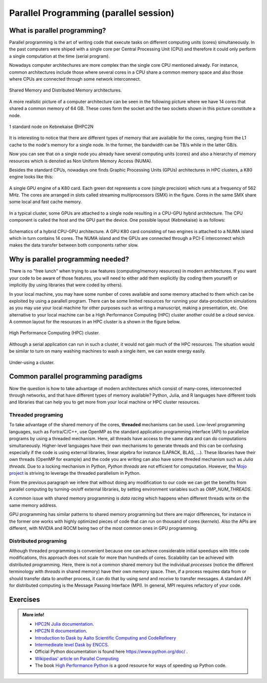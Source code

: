Parallel Programming (parallel session)
=======================================


.. questions::

   - What is parallel programming?
   - Why do we need it?
   - Where I can use it?

   
   
.. objectives:: 

   - Short introduction to parallel programming
   - Common paradigms to write a parallel code

    

What is parallel programming?
-----------------------------

Parallel programming is the art of writing code that execute tasks on different
computing units (cores) simultaneously. In the past computers were shiped with a
single core per Central Processing Unit (CPU) and therefore it could only perform
a single computation at the time (serial program).

Nowadays computer architechures are more complex than the single core CPU mentioned
already. For instance, common architectures include those where several cores in a
CPU share a common memory space and also those where CPUs are connected through some
network interconnect.

.. figure:: ../../img/shared-distributed-mem.svg
   :width: 550
   :align: center

   Shared Memory and Distributed Memory architectures.
 
A more realistic picture of a computer architecture can be seen in the following 
picture where we have 14 cores that shared a common memory of 64 GB. These cores
form the socket and the two sockets shown in this picture constitute a node.

.. figure:: ../../img/cpus.png
   :width: 550
   :align: center

   1 standard node on Kebnekaise @HPC2N 

It is interesting to notice that there are different types of memory that are
available for the cores, ranging from the L1 cache to the node's memory for a single
node. In the former, the bandwidth can be TB/s while in the latter GB/s.

Now you can see that on a single node you already have several computing units
(cores) and also a hierarchy of memory resources which is denoted as Non Uniform
Memory Access (NUMA).

Besides the standard CPUs, nowadays one finds Graphic Processing Units (GPUs) 
architectures in HPC clusters, a K80 engine looks like this:

.. figure:: ../../img/gpu.png
   :align: center

   A single GPU engine of a K80 card. Each green dot represents a core (single precision) which
   runs at a frequency of 562 MHz. The cores are arranged in slots called streaming multiprocessors (SMX)
   in the figure. Cores in the same SMX share some local and fast cache memory.

In a typical cluster, some GPUs are attached to a single node resulting in a CPU-GPU
hybrid architecture. The CPU component is called the host and the GPU part the device.
One possible layout (Kebnekaise) is as follows:


.. figure:: ../../img/cpu-gpu.png
   :width: 450  
   :align: center

   Schematics of a hybrid CPU-GPU architecture. A GPU K80 card consisting of two engines is attached
   to a NUMA island which in turn contains 14 cores. The NUMA island and the GPUs are
   connected through a PCI-E interconnect which makes the data transfer between both components rather
   slow.


Why is parallel programming needed?
-----------------------------------

There is no "free lunch" when trying to use features (computing/memory resources) in
modern architectures. If you want your code to be aware of those features, you will
need to either add them explicitly (by coding them yourself) or implicitly (by using
libraries that were coded by others).

In your local machine, you may have some number of cores available and some memory 
attached to them which can be exploited by using a parallell program. There can be
some limited resources for running your data-production simulations as you may use
your local machine for other purposes such as writing a manuscript, making a presentation,
etc. One alternative to your local machine can be a High Performance Computing (HPC)
cluster another could be a cloud service. A common layout for the resources in an
HPC cluster is a shown in the figure below.

.. figure:: ../../img/workflow-hpc.svg
   :width: 550
   :align: center

   High Performance Computing (HPC) cluster.

Although a serial application can run in such a cluster, it would not gain much of the
HPC resources. The situation would be similar to turn on many washing machines to wash
a single item, we can waste energy easily.

.. figure:: ../../img/laundry-machines.svg
   :width: 350
   :align: center

.. figure:: ../../img/laundry-machines.svg
   :width: 350
   :align: center

   Under-using a cluster.


Common parallel programming paradigms
-------------------------------------

Now the question is how to take advantage of modern architectures which consist of many-cores,
interconnected through networks, and that have different types of memory available?
Python, Julia, and R languages have different tools and libraries that can help you
to get more from your local machine or HPC cluster resources.

Threaded programing
'''''''''''''''''''

To take advantage of the shared memory of the cores, **threaded** mechanisms can be used.
Low-level programming languages, such as Fortra/C/C++, use OpenMP as the standard
application programming interface (API) to parallelize programs by using a threaded mechanism.
Here, all threads have access to the same data and can do computations simultaneously. 
Higher-level languages have their own mechanisms to generate threads and this can be
confusing especially if the code is using external libraries, linear algebra for instance
(LAPACK, BLAS, ...). These libraries have their own threads (OpenMP for example) and
the code you are writing can also have some threded mechanism such as `Julia threads`.
Due to a locking mechanism in Python, `Python threads` are not efficient for computation.
However, the `Mojo project <https://docs.modular.com/mojo/notebooks/Mandelbrot.html#benchmarking>`_
is striving to leverage the threaded parallelism in Python.
            
From the previous paragraph we infere that without doing any modification to our code
we can get the benefits from parallel computing by turning-on/off external libraries,
by setting environment variables such as `OMP_NUM_THREADS`.

A common issue with shared memory programming is *data racing* which happens when 
different threads write on the same memory address. 

GPU programming has similar patterns to shared memory programming but there are
major differences, for instance in the former one works with highly optimized 
pieces of code that can run on thousand of cores (*kernels*). Also the APIs
are different, with NVIDIA and ROCM being two of the most common ones in GPU
programming.

Distributed programing
''''''''''''''''''''''

Although threaded programming is convenient because one can achieve considerable initial speedups
with little code modifications, this approach does not scale for more than hundreds of 
cores. Scalability can be achieved with distributed programming. Here, there is not
a common shared memory but the individual `processes` (notice the different terminology
with `threads` in shared memory) have their own memory space. Then, if a process requires
data from or should transfer data to another process, it can do that by using `send` and
`receive` to transfer messages. A standard API for distributed computing is the Message 
Passing Interface (MPI). In general, MPI requires refactory of your code.

.. tabs::


   .. tab:: Python

        In the following example ``sleep.py`` the `sleep()` function is called `n` times
        first in serial mode and then by using `n` processes. 

        .. code-block:: python

            import sys
            from time import perf_counter,sleep
            import multiprocessing

            # number of iterations 
            n = 6
            # number of processes
            numprocesses = 6

            def sleep_serial(n):
                for i in range(n):
                    sleep(1)


            def sleep_threaded(n,numprocesses,processindex):
                # workload for each process
                workload = n/numprocesses
                begin = int(workload*processindex)
                end = int(workload*(processindex+1))
                for i in range(begin,end):
                    sleep(1)

            if __name__ == "__main__":

            starttime = perf_counter()   # Start timing serial code
            sleep_serial(n)
            endtime = perf_counter()

            print("Time spent serial: %.2f sec" % (endtime-starttime))


            starttime = perf_counter()   # Start timing parallel code
            processes = []
            for i in range(numprocesses):
                p = multiprocessing.Process(target=sleep_threaded, args=(n,numprocesses,i))
                processes.append(p)
                p.start()

            # waiting for the processes
            for p in processes:
                p.join()

            endtime = perf_counter()

            print("Time spent parallel: %.2f sec" % (endtime-starttime))

        First load the modules ``ml GCCcore/10.3.0 Python/3.9.5`` and then run the script
        with the command  ``python sleep.py`` to use 6 processes.

        **DASK**
        

        There are other strategies that are more automatic. **Dask** is a array model extension and task 
        scheduler. By using the new array classes, you can automatically distribute operations across multiple CPUs.

        Dask is very popular for data analysis and is used by a number of high-level Python libraries:

            - Dask arrays scale NumPy (see also xarray)
            - Dask dataframes scale Pandas workflows
            - Dask-ML scales Scikit-Learn

        - Dask divides arrays into many small pieces (chunks), as small as necessary to fit it into memory. 
        - Operations are delayed (lazy computing) e.g. tasks are queue and no computation is performed until 
          you actually ask values to be computed (for instance print mean values). 
        - Then data is loaded into memory and computation proceeds in a streaming fashion, block-by-block.



   .. tab:: Julia

        In the following example ``sleep-threads.jl`` the `sleep()` function is called `n` times
        first in serial mode and then by using `n` threads. The *BenchmarkTools* package
        help us to time the code (this package is not in the base Julia installation).

        .. code-block:: julia

            using BenchmarkTools
            using .Threads
            
            n = 6   # number of iterations
             
            function sleep_serial(n)   #Serial version
                for i in 1:n
                    sleep(1)
                end
            end
            
            @btime sleep_serial(n) evals=1 samples=1
            
            function sleep_threaded(n) #Parallel version
                @threads for i = 1:n
                    sleep(1)
                end
            end
            
            @btime sleep_threaded(n) evals=1 samples=1
            
        First load the Julia module ``ml Julia/1.8.5-linux-x86_64`` and then run the script
        with the command  ``julia --threads 6 sleep-threads.jl`` to use 6 Julia threads.

        We can also use the *Distributed* package that allows the scaling of simulations beyond
        a single node (call the script ``sleep-distributed.jl``): 

        .. code-block:: julia

            using BenchmarkTools
            using Distributed 

            n = 6   # number of iterations

            function sleep_parallel(n)
                @distributed for i in 1:n
                    sleep(1)
                end
            end         

        Run the script with the command  ``julia -p 6 sleep-distributed.jl`` to use 6 Julia processes.

   .. tab:: R 
   
        In the following example ``sleep.R`` the `sleep()` function is called `n` times
        first in serial mode and then by using `n` processes. Start by loading the 
        modules ``ml GCC/10.2.0 OpenMPI/4.0.5 R/4.0.4``

        .. code-block:: r
        
            library(doParallel)

            # number of iterations = number of processes
            n <- 6

            sleep_serial <- function(n) {
              for (i in 1:n) {
                  Sys.sleep(1)
              }
            }

            serial_time <- system.time(   sleep_serial(n)   )[3]
            serial_time

            sleep_parallel <- function(n) {
              r <- foreach(i=1:n) %dopar% Sys.sleep(1)
            }
              
            cl <- makeCluster(n)
            registerDoParallel(cl)
            parallel_time <- system.time(    sleep_parallel(n)   )[3]
            stopCluster(cl)
            parallel_time

        Run the script with the command  ``Rscript --no-save --no-restore sleep.R``.

        In this second example, a *lapply* function is used in parallel mode to compute the root
        square of a sequence of numbers (call the script ``clusterapply.R``):

        .. code-block:: r
        
            library(parallel)

            # Define a function to be applied
            square_function <- function(x) {
                return(sqrt(x))
            }

            # Create the sequence of values
            numbers <- seq(1,1000000)

            # Create a cluster with 4 workers
            cl <- makeCluster(4)

            # Use a parallel lapply function
            result_parallel <- clusterApply(cl, numbers, square_function)

            # Stop the cluster
            stopCluster(cl)

            # Print the result
            print(unlist(result_parallel))

        Run the script with the command  ``Rscript --no-save --no-restore clusterapply.R``.


Exercises
---------

.. challenge:: Parallelize a *for loop* code

   .. tabs:: 

        .. tab:: Python

            Pandas is available in the following combo ``ml GCC/12.3.0 SciPy-bundle/2023.07`` (HPC2N) and 
            ``ml python/3.11.8`` (UPPMAX). Call the script ``script-df.py``. 

            .. code-block:: python

                import pandas as pd
                import multiprocessing

                # Create a DataFrame with two sets of values ID and Value
                data_df = pd.DataFrame({
                    'ID': range(1, 10001),
                    'Value': range(3, 20002, 2)  # Generate 10000 odd numbers starting from 3
                })

                # Define a function to calculate the sum of a vector
                def calculate_sum(values):
                    total_sum = *FIXME*(values)
                    return *FIXME*

                # Split the 'Value' column into chunks of size 1000
                chunk_size = *FIXME*
                value_chunks = [data_df['Value'][*FIXME*:*FIXME*] for i in range(0, len(data_df['*FIXME*']), *FIXME*)]

                # Create a Pool of 4 worker processes, this is required by multiprocessing
                pool = multiprocessing.Pool(processes=*FIXME*)

                # Map the calculate_sum function to each chunk of data in parallel
                results = pool.map(*FIXME: function*, *FIXME: chunk size*)

                # Close the pool to free up resources, if the pool won't be used further
                pool.close()

                # Combine the partial results to get the total sum
                total_sum = sum(results)

                # Compute the mean by dividing the total sum by the total length of the column 'Value'
                mean_value = *FIXME* / len(data_df['*FIXME*'])

                # Print the mean value
                print(mean_value)

            Run the code with ``python script-df.py``.


        .. tab:: Julia

            The package *DataFrames* needs to be added in a Julia session in case you haven't done it previously.
            The functions **nthreads()** (number of available threads), and **threadid()** (the thread identification 
            number) will be useful in this task.

            .. code-block:: julia

                using DataFrames
                using Base.Threads

                # Create a data frame with two sets of values ID and Value
                data_df = DataFrame(ID = 1:10000, Value = range(3, step=2, length=10000))

                # Define a function to compute the sum in parallel
                function parallel_sum(data)
                    # Initialize an array to store thread-local sums
                    local_sums = zeros(eltype(data), nthreads())
                    # Iterate through each value in the 'Value' column in parallel
                    @threads for i =1:length(data)
                        # Add the value to the thread-local sum
                        local_sums[threadid()] += data[i]
                    end
                    # Combine the local sums to obtain the total sum
                    total_sum_parallel = sum(local_sums)
                    return total_sum_parallel
                end

                # Compute the sum in parallel
                total_sum_parallel = parallel_sum(data_df.Value)

                # Compute the mean
                mean_value_parallel = total_sum_parallel / length(data_df.Value)

                # Print the mean value
                println(mean_value_parallel)                

        .. tab:: R

            .. code-block:: r 

                library(doParallel)
                library(foreach)

                # Create a data frame with two sets called ID and Value
                data_df <- data.frame(
                ID <- seq(1,10000), Value <- seq(from=3,by=2,length.out=10000)
                )

                # Create 4 subsets
                num_subsets <- *FIXME*

                # Create a cluster with 4 workers
                cl <- makeCluster(*FIXME*)

                # Register the cluster for parallel processing
                registerDoParallel(cl)

                # Function to process a subset of the whole data
                process_subset <- function(subset) {
                # Perform some computation on the subset
                subset_sum <- sum(*FIXME*)
                return(data.frame(SubsetSum = subset_sum))
                }

                # Use foreach with dopar to process subsets in parallel
                result <- foreach(i = 1:*FIXME*, .combine = rbind) %dopar% {
                # Determine the indices for the subset
                subset_indices <- seq(from = *FIXME*,
                                        to = *FIXME*)
                
                # Create the subset
                subset_data <- data_df[*FIXME*, , drop = FALSE]
                
                # Process the subset
                subset_result <- process_subset(*FIXME*)
                
                return(subset_result)
                }

                # Stop the cluster when done
                stopCluster(cl)

                # Print the results
                print(sum(*FIXME*)/*FIXME*)
   

.. solution:: Solution

   .. tabs:: 

      .. tab:: Python
      
            .. code-block:: python
	 
                import pandas as pd
                import multiprocessing

                # Create a DataFrame with two sets of values ID and Value
                data_df = pd.DataFrame({
                    'ID': range(1, 10001),
                    'Value': range(3, 20002, 2)  # Generate 10000 odd numbers starting from 3
                })

                # Define a function to calculate the sum of a vector
                def calculate_sum(values):
                    total_sum = sum(values)
                    return total_sum

                # Split the 'Value' column into chunks
                chunk_size = 1000
                value_chunks = [data_df['Value'][i:i+chunk_size] for i in range(0, len(data_df['Value']), chunk_size)]

                # Create a Pool of 4 worker processes, this is required by multiprocessing
                pool = multiprocessing.Pool(processes=4)

                # Map the calculate_sum function to each chunk of data in parallel
                results = pool.map(calculate_sum, value_chunks)

                # Close the pool to free up resources, if the pool won't be used further
                pool.close()

                # Combine the partial results to get the total sum
                total_sum = sum(results)

                # Compute the mean by dividing the total sum by the total length of the column 'Value'
                mean_value = total_sum / len(data_df['Value'])

                # Print the mean value
                print(mean_value)               

      .. tab:: Julia
         
            .. code-block:: julia

                using DataFrames
                using Base.Threads

                # Create a data frame with two sets of values ID and Value
                data_df = DataFrame(ID = 1:10000, Value = range(3, step=2, length=10000))

                # Define a function to compute the sum in parallel
                function parallel_sum(data)
                    # Initialize an array to store thread-local sums
                    local_sums = zeros(eltype(data), nthreads())
                    # Iterate through each value in the 'Value' column in parallel
                    @threads for i =1:length(data)
                        # Add the value to the thread-local sum
                        local_sums[threadid()] += data[i]
                    end
                    # Combine the local sums to obtain the total sum
                    total_sum_parallel = sum(local_sums)
                    return total_sum_parallel
                end

                # Compute the sum in parallel
                total_sum_parallel = parallel_sum(data_df.Value)

                # Compute the mean
                mean_value_parallel = total_sum_parallel / length(data_df.Value)

                # Print the mean value
                println(mean_value_parallel)   
	 
      .. tab:: R

            .. code-block:: r 

                library(doParallel)
                library(foreach)

                # Create a data frame with two sets called ID and Value
                data_df <- data.frame(
                ID <- seq(1,10000), Value <- seq(from=3,by=2,length.out=10000)
                )

                # Create 4 subsets
                num_subsets <- 4

                # Create a cluster with 4 workers
                cl <- makeCluster(4)

                # Register the cluster for parallel processing
                registerDoParallel(cl)

                # Function to process a subset of the whole data
                process_subset <- function(subset) {
                # Perform some computation on the subset
                subset_sum <- sum(subset$Value)
                return(data.frame(SubsetSum = subset_sum))
                }

                # Use foreach with dopar to process subsets in parallel
                result <- foreach(i = 1:num_subsets, .combine = rbind) %dopar% {
                # Determine the indices for the subset
                subset_indices <- seq(from = 1 + (i - 1) * nrow(data_df) / num_subsets,
                                        to = i * nrow(data_df) / num_subsets)
                
                # Create the subset
                subset_data <- data_df[subset_indices, , drop = FALSE]
                
                # Process the subset
                subset_result <- process_subset(subset_data)
                
                return(subset_result)
                }

                # Stop the cluster when done
                stopCluster(cl)

                # Print the results
                print(sum(result)/10000)	     
	     


.. admonition:: More info!

   - `HPC2N Julia documentation <https://www.hpc2n.umu.se/resources/software/julia>`_.
   - `HPC2N R documentation <https://www.hpc2n.umu.se/resources/software/r>`_.
   - `Introduction to Dask by Aalto Scientific Computing and CodeRefinery <https://aaltoscicomp.github.io/python-for-scicomp/parallel/#dask-and-task-queues>`_
   - `Intermedieate level Dask by ENCCS <https://enccs.github.io/hpda-python/dask/>`_.
   - Official Python documentation is found here https://www.python.org/doc/ .
   - `Wikipedias' article on Parallel Computing <https://en.wikipedia.org/wiki/Parallel_computing>`_ 
   - The book `High Performance Python <https://www.oreilly.com/library/view/high-performance-python/9781492055013/>`_ is a good resource for ways of speeding up Python code.
    

